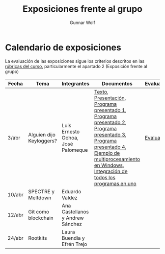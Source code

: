 #+title: Exposiciones frente al grupo
#+author: Gunnar Wolf

* Calendario de exposiciones
La evaluación de las exposiciones sigue los criterios descritos en las
[[http://gwolf.sistop.org/rubricas.pdf][rúbricas del curso]], particularmente el apartado 2 (Exposición frente
al grupo)

|--------+--------------------------+------------------------------------+-------------------------------------------------------------------------------------------------------------------------------------------------------------------------------------------------------+------------|
| Fecha  | Tema                     | Integrantes                        | Documentos                                                                                                                                                                                            | Evaluación |
|--------+--------------------------+------------------------------------+-------------------------------------------------------------------------------------------------------------------------------------------------------------------------------------------------------+------------|
| 3/abr  | Alguien dijo Keyloggers? | Luis Ernesto Ochoa, José Palomeque | [[./OchoaLuis-PalomequeJose/README.md][Texto]], [[./OchoaLuis-PalomequeJose/Keylogger.pdf][Presentación]], [[./OchoaLuis-PalomequeJose/miniapp_1.py][Programa presentado 1]], [[./OchoaLuis-PalomequeJose/miniapp_2.py][Programa presentado 2]], [[./OchoaLuis-PalomequeJose/miniapp_3.py][Programa presentado 3]], [[./OchoaLuis-PalomequeJose/miniapp_4.py][Programa presentado 4]], [[./OchoaLuis-PalomequeJose/multiprocessing_example.py][Ejemplo de multiprocesamiento en Windows]],  [[./OchoaLuis-PalomequeJose/Final.py][Integración de todos los programas en uno]] | [[./OchoaLuis-PalomequeJose/evaluacion.org][Evaluación]] |
| 10/abr | SPECTRE y Meltdown       | Eduardo Valdez                     |                                                                                                                                                                                                       |            |
| 12/abr | Git como blockchain      | Ana Castellanos y Andrew Sánchez   |                                                                                                                                                                                                       |            |
| 24/abr | Rootkits                 | Laura Buendía y Efrén Trejo        |                                                                                                                                                                                                       |            |
|--------+--------------------------+------------------------------------+-------------------------------------------------------------------------------------------------------------------------------------------------------------------------------------------------------+------------|
